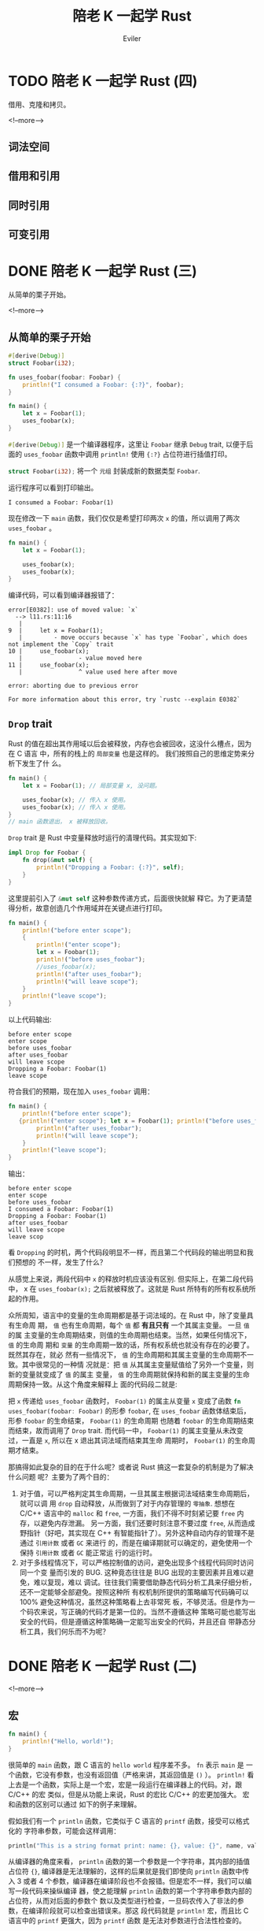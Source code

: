 #+TITLE: 陪老 K 一起学 Rust
#+STARTUP: inlineimages content
#+AUTHOR: Eviler
#+OPTIONS: creator:t toc:nil num:t
#+PROPERTY: header-args :eval no
#+LANGUAGE: zh-CN
#+HUGO_BASE_DIR: ../../
#+HUGO_AUTO_SET_LASTMOD: f
#+HUGO_SECTION: blog
#+HUGO_CATEGORIES: 计算机
#+HUGO_CUSTOM_FRONT_MATTTER: :authorbox true :comments true :toc false :mathjax true
#+HUGO_DRAFT: false
#+HUGO_WEIGHT: auto
#+HUGO_TAGS: Rust

* TODO 陪老 K 一起学 Rust (四)
:PROPERTIES:
:EXPORT_FILE_NAME: learn-rust-with-k-part4
:END:

借用、克隆和拷贝。

<!--more-->

** 词法空间
** 借用和引用
** 同时引用
** 可变引用

* DONE 陪老 K 一起学 Rust (三)
:PROPERTIES:
:EXPORT_FILE_NAME: learn-rust-with-k-part3
:EXPORT_DATE: 2019-12-24
:END:

从简单的栗子开始。

<!--more-->

** 从简单的栗子开始
#+BEGIN_SRC rust
#[derive(Debug)]
struct Foobar(i32);

fn uses_foobar(foobar: Foobar) {
    println!("I consumed a Foobar: {:?}", foobar);
}

fn main() {
    let x = Foobar(1);
    uses_foobar(x);
}
#+END_SRC

src_rust[:exports code]{#[derive(Debug)]} 是一个编译器程序，这里让 ~Foobar~ 继承
~Debug~ trait, 以便于后面的 ~uses_foobar~ 函数中调用 ~println!~ 使用 ~{:?}~ 占位符进行插值打印。

src_rust[:exports code]{struct Foobar(i32);} 将一个 =元组= 封装成新的数据类型 =Foobar=.

运行程序可以看到打印输出。
#+BEGIN_EXAMPLE
I consumed a Foobar: Foobar(1)
#+END_EXAMPLE


现在修改一下 ~main~ 函数，我们仅仅是希望打印两次 ~x~ 的值，所以调用了两次
~uses_foobar~ 。
#+BEGIN_SRC rust
fn main() {
    let x = Foobar(1);

    uses_foobar(x);
    uses_foobar(x);
}
#+END_SRC

编译代码，可以看到编译器报错了：

#+BEGIN_EXAMPLE
error[E0382]: use of moved value: `x`
  --> l11.rs:11:16
   |
9  |     let x = Foobar(1);
   |         - move occurs because `x` has type `Foobar`, which does not implement the `Copy` trait
10 |     use_foobar(x);
   |                - value moved here
11 |     use_foobar(x);
   |                ^ value used here after move

error: aborting due to previous error

For more information about this error, try `rustc --explain E0382`
#+END_EXAMPLE

** ~Drop~ trait
Rust 的值在超出其作用域以后会被释放，内存也会被回收，这没什么槽点，因为在 C 语言
中，所有的栈上的 =局部变量= 也是这样的。 我们按照自己的思维定势来分析下发生了什
么。

#+BEGIN_SRC rust
fn main() {
    let x = Foobar(1); // 局部变量 x, 没问题。

    uses_foobar(x); // 传入 x 使用。
    uses_foobar(x); // 传入 x 使用。
}
// main 函数退出， x 被释放回收。
#+END_SRC

~Drop~ trait 是 Rust 中变量释放时运行的清理代码。其实现如下:
#+BEGIN_SRC rust
impl Drop for Foobar {
    fn drop(&mut self) {
        println!("Dropping a Foobar: {:?}", self);
    }
}
#+END_SRC

这里提前引入了 src_rust[:exports code]{&mut self} 这种参数传递方式，后面很快就解
释它。为了更清楚得分析，故意创造几个作用域并在关键点进行打印。
#+BEGIN_SRC rust
fn main() {
    println!("before enter scope");
    {
        println!("enter scope");
        let x = Foobar(1);
        println!("before uses_foobar");
        //uses_foobar(x);
        println!("after uses_foobar");
        println!("will leave scope");
    }
    println!("leave scope");
}
#+END_SRC

以上代码输出:
#+BEGIN_EXAMPLE
before enter scope
enter scope
before uses_foobar
after uses_foobar
will leave scope
Dropping a Foobar: Foobar(1)
leave scope
#+END_EXAMPLE

符合我们的预期，现在加入 ~uses_foobar~ 调用：
#+BEGIN_SRC rust
fn main() {
    println!("before enter scope");
   {println!("enter scope"); let x = Foobar(1); println!("before uses_foobar"); uses_foobar(x);
        println!("after uses_foobar");
        println!("will leave scope");
    }
    println!("leave scope");
}
#+END_SRC

输出：
#+BEGIN_EXAMPLE
before enter scope
enter scope
before uses_foobar
I consumed a Foobar: Foobar(1)
Dropping a Foobar: Foobar(1)
after uses_foobar
will leave scope
leave scop
#+END_EXAMPLE

看 =Dropping= 的时机，两个代码段明显不一样，而且第二个代码段的输出明显和我们预想的
不一样，发生了什么？

从感觉上来说，两段代码中 =x= 的释放时机应该没有区别. 但实际上，在第二段代码中，
x 在 ~uses_foobar(x);~ 之后就被释放了。这就是 Rust 所特有的所有权系统所起的作用。

众所周知，语言中的变量的生命周期都是基于词法域的。在 Rust 中，除了变量具有生命周
期， =值= 也有生命周期，每个 =值= 都 *有且只有* 一个其属主变量。 一旦 =值= 的属
主变量的生命周期结束，则值的生命周期也结束。当然，如果任何情况下， =值= 的生命周
期和 =变量= 的生命周期一致的话，所有权系统也就没有存在的必要了。既然其存在，就必
然有一些情况下， =值= 的生命周期和其属主变量的生命周期不一致。其中很常见的一种情
况就是：把 =值= 从其属主变量赋值给了另外一个变量，则新的变量就变成了 =值= 的属主
变量， =值= 的生命周期就保持和新的属主变量的生命周期保持一致。从这个角度来解释上
面的代码段二就是:

把 ~x~ 传递给 ~uses_foobar~ 函数时， ~Foobar(1)~ 的属主从变量 ~x~ 变成了函数
src_rust[:exports code]{fn uses_foobar(foobar: Foobar)} 的形参 ~foobar~,
在 ~uses_foobar~ 函数体结束后，形参 ~foobar~ 的生命结束， ~Foobar(1)~ 的生命周期
也随着 ~foobar~ 的生命周期结束而结束，故而调用了 ~Drop~ trait. 而代码一中，
~Foobar(1)~ 的属主变量从未改变过，一直是 ~x~, 所以在 x 退出其词法域而结束其生命
周期时， ~Foobar(1)~ 的生命周期才结束。

那搞得如此复杂的目的在于什么呢？或者说 Rust 搞这一套复杂的机制是为了解决什么问题
呢？主要为了两个目的：
1. 对于值，可以严格判定其生命周期，一旦其属主根据词法域结束生命周期后，就可以调
   用 ~drop~ 自动释放，从而做到了对于内存管理的 =零抽象=. 想想在 C/C++ 语言中的
   ~malloc~ 和 ~free~, 一方面，我们不得不时刻紧记要 ~free~ 内存，以避免内存泄漏。
   另一方面，我们还要时刻注意不要过度 ~free~, 从而造成野指针（好吧，其实现在 C++
   有智能指针了）。另外这种自动内存的管理不是通过 =引用计数= 或者 =GC= 来进行
   的，而是在编译期就可以确定的，避免使用一个保持 =引用计数= 或者 =GC= 能正常运
   行的运行时。
2. 对于多线程情况下，可以严格控制值的访问，避免出现多个线程代码同时访问同一个变
   量而引发的 BUG. 这种竟态往往是 BUG 出现的主要因素并且难以避免，难以复现，难以
   调试。往往我们需要借助静态代码分析工具来仔细分析，还不一定能够全部避免。按照这种所
   有权机制所提供的策略编写代码确可以 100% 避免这种情况，虽然这种策略看上去非常死
   板，不够灵活。但是作为一个码农来说，写正确的代码才是第一位的。当然不遵循这种
   策略可能也能写出安全的代码，但是遵循这种策略确一定能写出安全的代码，并且还自
   带静态分析工具，我们何乐而不为呢？

* DONE 陪老 K 一起学 Rust (二)
:PROPERTIES:
:EXPORT_FILE_NAME: learn-rust-with-k-part2
:EXPORT_DATE: 2019-12-20
:END:

<!--more-->

** 宏
#+BEGIN_SRC rust
fn main() {
    println!("Hello, world!");
}
#+END_SRC

很简单的 ~main~ 函数，跟 C 语言的 =hello world= 程序差不多。 =fn= 表示 ~main~ 是
一个函数，它没有参数，也没有返回值（严格来讲，其返回值是 ~()~ ）。 ~println!~ 看
上去是一个函数，实际上是一个宏，宏是一段运行在编译器上的代码。对，跟 C/C++ 的宏
类似，但是从功能上来说，Rust 的宏比 C/C++ 的宏更加强大。 宏和函数的区别可以通过
如下的例子来理解。

假如我们有一个 ~println~ 函数，它类似于 C 语言的 ~printf~ 函数，接受可以格式化的
字符串参数，可能会这样调用：
#+BEGIN_SRC rust
println("This is a string format print: name: {}, value: {}", name, value);
#+END_SRC
从编译器的角度来看， ~println~ 函数的第一个参数是一个字符串，其内部的插值占位符
~{}~, 编译器是无法理解的，这样的后果就是我们即使向 ~println~ 函数中传入 3 或者 4
个参数，编译器在编译阶段也不会报错。但是宏不一样，我们可以编写一段代码来操纵编译
器，使之能理解 ~println~ 函数的第一个字符串参数内部的占位符，从而对后面的参数个
数以及类型进行检查，一旦码农传入了非法的参数，在编译阶段就可以检查出错误来。那这
段代码就是 ~println!~ 宏，而且比 C 语言中的 ~printf~ 更强大，因为 ~printf~ 函数
是无法对参数进行合法性检查的。

#+BEGIN_QUOTE
思考：

是不是可以编写一个执行数据库检查的宏： src_rust[:exports code]{execute_sql!("select name, age from
user_table where age < {}", min_age);} 不仅能对格式化的参数合法性进行检查，甚至
能对其内部的 SQL 语句的合法性进行检查？
#+END_QUOTE

** =Trait= 和 =Display=

#+NAME: 程序一
#+BEGIN_SRC rust
struct Person {
    name: String,
    age: u32,
}

fn main() {
    let alice = Person {
        name: String::from("Alice"),
        age: 30,
    };
    println!("Person: {}", alice);
}
#+END_SRC

编译报错：

#+BEGIN_EXAMPLE
error[E0277]: `Person` doesn't implement `std::fmt::Display`
  --> t001.rs:11:28
   |
11 |     println!("Person: {}", alice);
   |                            ^^^^^ `Person` cannot be formatted with the default formatter
   |
   = help: the trait `std::fmt::Display` is not implemented for `Person`
   = note: in format strings you may be able to use `{:?}` (or {:#?} for pretty-print) instead
   = note: required by `std::fmt::Display::fmt`

error: aborting due to previous error

For more information about this error, try `rustc --explain E0277`
#+END_EXAMPLE

错误的原因是 Person 没有实现 =std::fmt::Display= Trait. 实现这个 Trait 就能够修
复这个错误。

#+BEGIN_SRC rust
impl std::fmt::Display for Person {
    fn fmt(&self, fmt: &mut std::fmt::Formatter) -> std::result::Result<(), std::fmt::Error> {
        write!(fmt, "{} ({} yeas old)", self.name, self.age)
    }
}
#+END_SRC

结论：
1. Rust 中没有面向对象的概念， ~trait~ 也不是 ~class~, *没有继承*!
2. Rust 使用 ={}= 进行字符串插值时，被插值参数必须要实现 =std::fmt::Display= Trait.
3. =&self= 是 =self: &Self= 的语法糖。
4. =()= 类似 C 语言中的 =void=, 不同的是 =()= 既是类型，也是值。
5. 命名约定： 宏都以 =!= 结尾。
6. 与 C++ 不同，Rust 用 =::= 来表示域，C++ 用 ~:~ 。
7. ~&~ 表示使用 =引用= 的方式传参，这一点和 C++ 类似。

#+BEGIN_QUOTE
作为一个老鸟，肯定会思考：既然字符串插值的占位符是 ~{}~, 那如果要打印原始的 ~{}~ 该如何转义呢？

猜一下， 是 ~{{{}~ ? 不美观，而且看样占位符实际上是两个字符: ={= 和 =}=, 美观点
也应该是： ~{{}}~.

Right!
#+END_QUOTE

** 分号

#+BEGIN_SRC rust
impl std::fmt::Display for Person {
    fn fmt(&self, fmt: &mut std::fmt::Formatter) -> std::result::Result<(), std::fmt::Error> {
        write!(fmt, "{} ({} yeas old)", self.name, self.age)
    }
}
#+END_SRC

这段代码中的函数 ~fmt~ 函数体中只有一个语句： ~write!~, 而且这一个语句的后面 *没有*
分号！并且此函数明确标明了返回一个 ~Result~ 类型的值，但是函数体内部并没有
~return~. 这不是错误。Rust 是一门基于表达式的语言，也就是说，任何 Rust 语句都是一个表
达式，表达式的特点就是可以对其进行求值。语句分为两种：
1. 声明语句: 是一种特殊的表达式， ~let~, ~use~, ~crate~, ~fn~, ~struct~, ~trait~, ~impl~ 等等。这些使用其副作用的语句，其值为 ~()~.
2. 表达式语句: 由一个表达式和分号共同组成的语句。在一个表达式后面添加 ~;~ 就构成了表
   达式语句。当使用 ~;~ 把表达式强制变成语句之后，则此表达式语句的值被抑制，强制变为 ~()~.
  
#+BEGIN_QUOTE
思考

既然 Rust 中一切都是表达式，为什么还要在表达式的后面添加一个 ~;~ 使之变成表达式
语句？
#+END_QUOTE

既然在 Rust 中一切皆表达式，则 ~{}~ 组成的代码块也是表达式。由 ~{}~ 组成的代码块
的表达式的值就是 ~{}~ 最后一个表达式的值。
#+BEGIN_SRC rust
let a = {
    let inner = 2;
    inner * inner
}
#+END_SRC

上面代码中 ~a~ 的值是 4. 但是如果 src_rust[:exports code]{ inner * inner } 用
~;~ 强制转换成语句后， ~a~ 的值和类型都变成了 ~()~.

函数的返回值也一样，在 Rust 的函数体中，最后一个表达式的值作为函数的返回
值。 ~return~ 语句通常用在提前返回的情况下。

** 数字类型

Rust 中的数字类型都是明确的，并且类型之间只能使用 ~as~ 进行显示转换，不允许类似
C 语言那样的隐式转换。Rust 的类型名称也比较有规律：

#+ATTR_HTML: :border 2 :rules all :frame border :class striped table-striped noboldheader
|--------+--------+--------+--------+----------+-----------|
| 单字节 | 双字节 | 四字节 | 八字节 | 十六字节 | 四/八字节 |
|--------+--------+--------+--------+----------+-----------|
| i8     | i16    | i32    | i64    | i128     | isize     |
| u8     | u16    | u32    | u64    | u128     | usize     |
|--------+--------+--------+--------+----------+-----------|

再也不用费劲记忆 ~short~, ~int~, ~long~, ~longlong~ 是多少字节了。:)
~iszie~ 和 ~usize~ 比较特殊一点，想来是为了方便和 C 进行混合编程。

** 循环打印数字
#+BEGIN_SRC rust
fn main() {
    let i = 1;

    loop {
        println!("i == {}", i);
        if i >= 10 {
            break;
        } else {
            i += 1;
        }
    }
}
#+END_SRC

#+BEGIN_SRC rust
fn main() {
    let i = 1;

    while i <= 10 {
        println!("i == {}", i);
        i += 1;
    }
}
#+END_SRC

以上代码都有编译错误，主要就是需要注意可变变量和不变变量。 比较奇怪的一点是既然
有 ~while~ 了，为什么还增加一个 ~loop~? 一种说法是对于循环来说， ~loop~ 更方便编
译器检查错误，因为只要其中不包含 ~break~ 语句，就会被编译器检查出来，但是 ~while~ 语
句的条件检查只有在运行期才能知道，编译期是无法知道的，也就无法在编译期进行检查。

#+BEGIN_SRC rust
fn main() {
    for i in 1..11 {
        println!("i == {}", i);
    }
}
#+END_SRC

~for~ 语句和 C 长得不一样了， Rust 的 ~for~ 变成了 =迭代= 的形式。

* DONE 陪老 K 一起学 Rust (一)
:PROPERTIES:
:EXPORT_FILE_NAME: learn-rust-with-k-part1
:EXPORT_DATE: 2019-12-18
:END:

开始之前的环境配置， 本节是繁琐的准备工作，已经完成的同学可以跳过。
<!--more-->

** 安装工具链
我的环境是 MacOS, 并且使用 HomeBrew 来管理软件的安装。

修改环境变量，在 =~/.zshrc= 文件中添加如下配置：

#+BEGIN_EXAMPLE
export CARGO_HOME=/usr/local/var/cargo
export RUSTUP_HOME=/usr/local/var/rustup
export RUSTUP_DIST_SERVER="https://mirrors.ustc.edu.cn/rust-static"
export RUSTUP_UPDATE_ROOT="https://mirrors.ustc.edu.cn/rust-static/rustup"
export PATH="${PATH}:${CARGO_HOME}/bin"
if (command -v rustc > /dev/null 2>&1); then
    export RUST_SRC_PATH="$(rustc --print sysroot)/lib/rustlib/src/rust/src"
fi
#+END_EXAMPLE

以上的配置解释：
- =cargo= 是 Rust 的包管理软件， =CARGO_HOME= 用来配置 cago 包的安装目录，我更喜欢安装在 =/usr/local/var/cargo= 目录下。
- =rustup= 是 Rust 工具链管理命令行工具。
- =RUST_DIST_SERVER= 和 =RUST_UPDATE_ROOT=: 避免 GFW 的干扰，使用中科大的镜像。
- =RUST_SRC_PATH= Rust 源代码路径，对标准库的功能进行文档提示或者补全之用。

使配置生效：
#+BEGIN_EXAMPLE
source ~/.zshrc
#+END_EXAMPLE

安装 =rust-init=

#+BEGIN_EXAMPLE
brew install rustup-init
rustup-init
#+END_EXAMPLE

安装 Rust 稳定版本的编译器等工具链并设置为默认工具链。
#+BEGIN_EXAMPLE
rustup default stable
#+END_EXAMPLE

Rust 的编译工具链命名遵循规范： =<channel>[-<date>][-<host>]=. 各个部分说明如下：

#+BEGIN_EXAMPLE
<channel>       = stable|beta|nightly|<version>
<date>          = YYYY-MM-DD
<host>          = <target-triple>
#+END_EXAMPLE

如： =stable=, =stable-x86_64-pc-windows-msvc=, =nightly-2019-11-04= 等都是合法
的工具链名称。特别注意的是 =channel=, =stable= 表示是稳定版本， =nightly= 表示为
每日构建版本。部分实验性的功能或者特性只有在 =nightly= 版本中支持。有些第三方库
在构建的时候可能要求你的工具链是 =nightly= 版本。但是截至到现在（2019-12-18)
=stable= 版本的特性已经足够我们学习的了。：）

#+BEGIN_EXAMPLE
rustup component add rls clippy rust-analysis rust-src rustfmt
#+END_EXAMPLE

安装一些辅助用的工具：
- =rls= 全称是 Rust Language Server, 就是支持微软的 =lsp= 的语言服务器，对编辑器进行语法提示，语义级别的检索以及智能提示等功能。
- =clippy= Rust 语法检查工具。
- =rust-analysis= Rust 分析器。
- =rust-src= Rust 源码。
- =rustfmt= Rust 源代码格式化工具。

安装完成以后不要忘了检查一下是否安装成功：

#+BEGIN_EXAMPLE
╭ kerberos@kmacbookh   ~ 
╰ cargo version
cargo 1.38.0 (23ef9a4ef 2019-08-20)
╭ kerberos@kmacbookh   ~ 
╰ rustc --version
rustc 1.38.0 (625451e37 2019-09-23)
╭ kerberos@kmacbookh   ~ 
╰ rls --version
rls 1.38.0 (7b0a20b 2019-08-11)
╭ kerberos@kmacbookh   ~ 
╰ rustfmt --version
rustfmt 1.4.4-stable (0462008d 2019-08-06)
#+END_EXAMPLE

** 安装编辑器

推荐使用 =Visual-Studio-Code= 作为 Rust 的编辑器，既有语法高亮，配合一些 Rust 插
件还能进行智能提示以及调试，还是相当舒心的。

#+BEGIN_EXAMPLE
brew cask install visual-studio-code
code --install-extension Swellaby.rust-pack
code --install-extension vadimcn.vscode-lldb
code --install-extension formulahendry.code-runner
#+END_EXAMPLE

- 安装 =Visual Studio Code=
- 安装 =Rust Extension Pack= 插件。
- 安装 =CodeLLDB= 插件。
- 安装 =Code Runner= 插件。

比较正式的项目用 =cargo new --bin tutor01= 这种方式合适一点，但是学习的话，都是
一些简短的样例代码，用 =cargo= 来创建就有些臃肿，不如直接用 =CodeRunner= 跑单个
文件好。

** 创建学习目录
我打算在 =~/ws/playground/rust= 目录下进行学习并且编写实验性质的代码：

#+BEGIN_EXAMPLE
mkdir -p ~/ws/playgroud/rust
cd ~/ws/playground/rust
#+END_EXAMPLE

由于 =rustup= 可以根据项目指定不同的工具链版本，这里我们就使用 =stable=:
#+BEGIN_EXAMPLE
echo "stable" > rust-toolchain
#+END_EXAMPLE
在 =rust-toolchain= 文件中显示指明我们使用 =stable= 的工具链（尽管前面我们仅仅安
装了 =stable= 工具链）如果以后你的系统工具链安装成 =nightly= 的话，也不会影响这
个工程。相反，如果你想实验某些 =nightly= 的功能的话，完全可以另外开辟一个目录，
并在其中创建 =rust-toolchain= 文件，在里面声明 =nightly= 工具链的版本即可。

说了这么多，最后我们以经典的 =hello world= 来结束这么繁琐的设置工作，以证明我们
终于可以开始写代码了！
#+BEGIN_EXAMPLE
cd ~/ws/playground/rust && code .
#+END_EXAMPLE
新建一个文件叫做 =hello.rs= (所有 Rust 的源文件的扩展名都是 =rs=). 输入源代码:
#+BEGIN_SRC rust
fn main() {
    println!("Hello, World");
}
#+END_SRC
点击 =CodeRunner= 的运行按钮，就看到 VSCode 的输出了。

#+CAPTION: rust hello world
#+ATTR_ORG: :width 512
#+ATTR_HTML: :width 512
[[file:rust-hello-world.jpg]]
